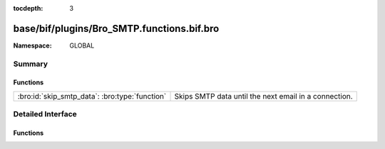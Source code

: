 :tocdepth: 3

base/bif/plugins/Bro_SMTP.functions.bif.bro
===========================================
.. bro:namespace:: GLOBAL


:Namespace: GLOBAL

Summary
~~~~~~~
Functions
#########
============================================== =====================================================
:bro:id:`skip_smtp_data`: :bro:type:`function` Skips SMTP data until the next email in a connection.
============================================== =====================================================


Detailed Interface
~~~~~~~~~~~~~~~~~~
Functions
#########
.. bro:id:: skip_smtp_data

   :Type: :bro:type:`function` (c: :bro:type:`connection`) : :bro:type:`any`

   Skips SMTP data until the next email in a connection.
   

   :c: The SMTP connection.
   
   .. bro:see:: skip_http_entity_data


